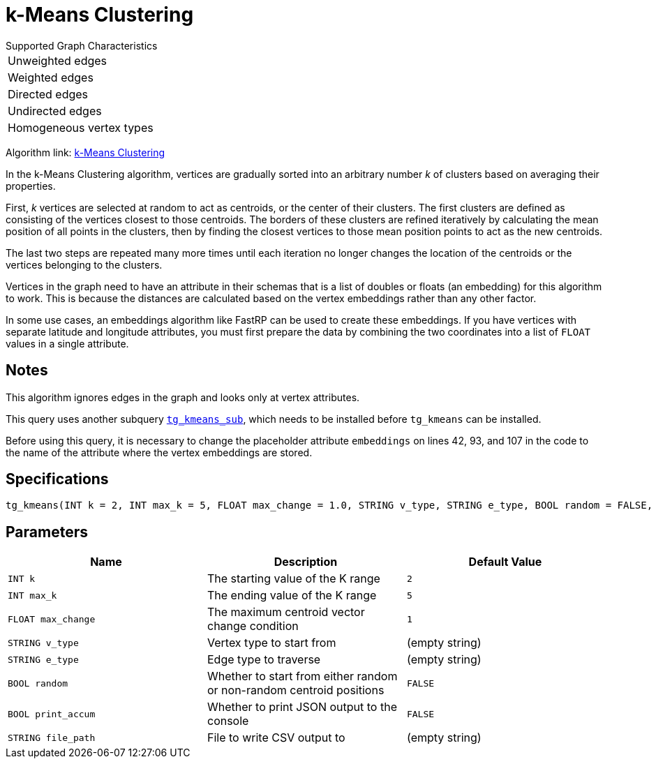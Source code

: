 = k-Means Clustering

.Supported Graph Characteristics
****
[cols='1']
|===
^|Unweighted edges
^|Weighted edges
^|Directed edges
^|Undirected edges
^|Homogeneous vertex types
|===

Algorithm link: link:https://github.com/tigergraph/gsql-graph-algorithms/tree/master/algorithms/Community/k_means[k-Means Clustering]

****

In the k-Means Clustering algorithm, vertices are gradually sorted into an arbitrary number _k_ of clusters based on averaging their properties.

First, _k_ vertices are selected at random to act as centroids, or the center of their clusters. The first clusters are defined as consisting of the vertices closest to those centroids. The borders of these clusters are refined iteratively by calculating the mean position of all points in the clusters, then by finding the closest vertices to those mean position points to act as the new centroids.

The last two steps are repeated many more times until each iteration no longer changes the location of the centroids or the vertices belonging to the clusters.

Vertices in the graph need to have an attribute in their schemas that is a list of doubles or floats (an embedding) for this algorithm to work. This is because the distances are calculated based on the vertex embeddings rather than any other factor.

In some use cases, an embeddings algorithm like FastRP can be used to create these embeddings.
If you have vertices with separate latitude and longitude attributes, you must first prepare the data by combining the two coordinates into a list of `FLOAT` values in a single attribute.

== Notes

This algorithm ignores edges in the graph and looks only at vertex attributes.

This query uses another subquery https://github.com/tigergraph/gsql-graph-algorithms/blob/master/algorithms/Community/k_means/tg_kmeans_sub.gsql[`tg_kmeans_sub`], which needs to be installed before `tg_kmeans` can be installed.

Before using this query, it is necessary to change the placeholder attribute `embeddings` on lines 42, 93, and 107 in the code to the name of the attribute where the vertex embeddings are stored.


== Specifications

[source.wrap,gsql]
----
tg_kmeans(INT k = 2, INT max_k = 5, FLOAT max_change = 1.0, STRING v_type, STRING e_type, BOOL random = FALSE, BOOL print_accum = TRUE, STRING file_path="")
----

== Parameters

|===
| Name | Description | Default Value

| `INT k`
| The starting value of the K range
|`2`

| `INT max_k`
| The ending value of the K range
| `5`

| `FLOAT max_change`
| The maximum centroid vector change condition
| `1`

| `STRING v_type`
| Vertex type to start from
| (empty string)

| `STRING e_type`
| Edge type to traverse
| (empty string)

| `BOOL random`
| Whether  to start from either random or non-random centroid positions
| `FALSE`

| `BOOL print_accum`
| Whether to print JSON output to the console
| `FALSE`

| `STRING file_path`
| File to write CSV output to
| (empty string)

|===

